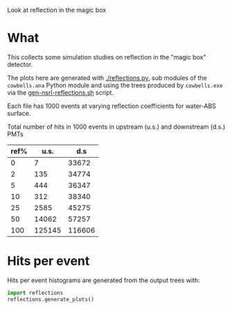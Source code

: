 
Look at reflection in the magic box

* What

This collects some simulation studies on reflection in the "magic box" detector.  

The plots here are generated with [[./reflections.py]], sub modules of the
=cowbells.ana= Python module and using the trees produced by
=cowbells.exe= via the [[file:~/work/wbls/refactor/cowbells/share/gen-nsrl-reflections.sh::pushd%20$base][gen-nsrl-reflections.sh]] script.

Each file has 1000 events at varying  reflection coefficients for water-ABS surface.

Total number of hits in 1000 events in upstream (u.s.) and downstream (d.s.) PMTs

|------+--------+--------|
| ref% |   u.s. |    d.s |
|------+--------+--------|
|    0 |      7 |  33672 |
|    2 |    135 |  34774 |
|    5 |    444 |  36347 |
|   10 |    312 |  38340 |
|   25 |   2585 |  45275 |
|   50 |  14062 |  57257 |
|  100 | 125145 | 116606 |
|------+--------+--------|


* Hits per event

Hits per event histograms are generated from the output trees with:

#+BEGIN_SRC python :exports code :results none
  import reflections
  reflections.generate_plots()  
#+END_SRC

#+BEGIN_SRC python :wrap LATEX :exports results 
  import reflections
  return reflections.format_latex()
#+END_SRC

#+RESULTS:
#+BEGIN_LATEX
\includegraphics[width=0.49\textwidth]{./images/reflections-0_00-dsandus.pdf}%
\includegraphics[width=0.49\textwidth]{./images/reflections-0_00-dsvus.pdf}%

\includegraphics[width=0.49\textwidth]{./images/reflections-0_02-dsandus.pdf}%
\includegraphics[width=0.49\textwidth]{./images/reflections-0_02-dsvus.pdf}%

\includegraphics[width=0.49\textwidth]{./images/reflections-0_05-dsandus.pdf}%
\includegraphics[width=0.49\textwidth]{./images/reflections-0_05-dsvus.pdf}%

\includegraphics[width=0.49\textwidth]{./images/reflections-0_10-dsandus.pdf}%
\includegraphics[width=0.49\textwidth]{./images/reflections-0_10-dsvus.pdf}%

\includegraphics[width=0.49\textwidth]{./images/reflections-0_25-dsandus.pdf}%
\includegraphics[width=0.49\textwidth]{./images/reflections-0_25-dsvus.pdf}%

\includegraphics[width=0.49\textwidth]{./images/reflections-0_50-dsandus.pdf}%
\includegraphics[width=0.49\textwidth]{./images/reflections-0_50-dsvus.pdf}%

\includegraphics[width=0.49\textwidth]{./images/reflections-1_00-dsandus.pdf}%
\includegraphics[width=0.49\textwidth]{./images/reflections-1_00-dsvus.pdf}%
#+END_LATEX

#+BEGIN_SRC python :wrap DRAWER :exports none :results raw verbatim
  import reflections
  return reflections.format_org('dsandus')
#+END_SRC

#+RESULTS:
#+BEGIN_DRAWER
[[./images/reflections-0_00-dsandus.svg]]
[[./images/reflections-0_02-dsandus.svg]]
[[./images/reflections-0_05-dsandus.svg]]
[[./images/reflections-0_10-dsandus.svg]]
[[./images/reflections-0_25-dsandus.svg]]
[[./images/reflections-0_50-dsandus.svg]]
[[./images/reflections-1_00-dsandus.svg]]
[[./images/reflections-0_00-dsvus.svg]]
[[./images/reflections-0_02-dsvus.svg]]
[[./images/reflections-0_05-dsvus.svg]]
[[./images/reflections-0_10-dsvus.svg]]
[[./images/reflections-0_25-dsvus.svg]]
[[./images/reflections-0_50-dsvus.svg]]
[[./images/reflections-1_00-dsvus.svg]]
#+END_DRAWER

